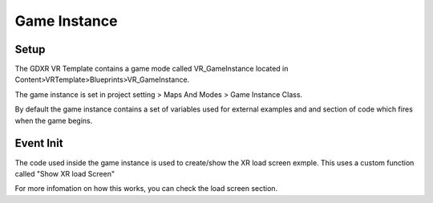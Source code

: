 Game Instance
=============

**Setup**
^^^^^^^^^

The GDXR VR Template contains a game mode called VR_GameInstance located in Content>VRTemplate>Blueprints>VR_GameInstance.

The game instance is set in project setting > Maps And Modes > Game Instance Class.

.. image:: https://github.com/jonathan9232/GDXR-VR-Template-Documentation/blob/main/images/gameinstance/projectgameinstance.PNG
  :width: 400
  :alt: project settings located in game instance.

By default the game instance contains a set of variables used for external examples and and section of code which fires when the game begins. 

**Event Init**
^^^^^^^^^^^^^^

The code used inside the game instance is used to create/show the XR load screen exmple. This uses a custom function called "Show XR load Screen"

.. image:: https://github.com/jonathan9232/GDXR-VR-Template-Documentation/blob/main/images/gameinstance/gameinstanceloadscreen.PNG
  :width: 400
  :alt: project settings located in game instance.

For more infomation on how this works, you can check the load screen section. 
